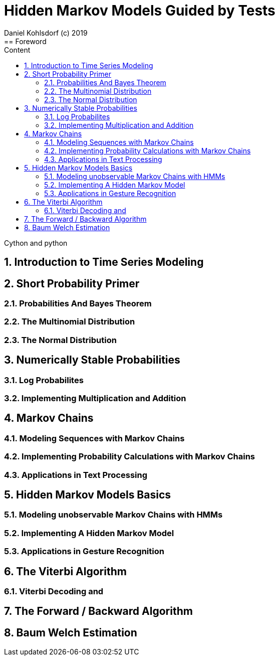 = Hidden Markov Models Guided by Tests                              
Daniel Kohlsdorf (c) 2019                                      
:sectnums:                                                          
:toc:                                                               
:toclevels: 4                                                       
:toc-title: Content                                                                                    
:description: Example AsciiDoc document                             
:keywords: AsciiDoc                                                 
:imagesdir: ./img                                                   
== Foreword

Cython and python

== Introduction to Time Series Modeling

== Short Probability Primer

=== Probabilities And Bayes Theorem

=== The Multinomial Distribution

=== The Normal Distribution

== Numerically Stable Probabilities

=== Log Probabilites

=== Implementing Multiplication and Addition

== Markov Chains

=== Modeling Sequences with Markov Chains

=== Implementing Probability Calculations with Markov Chains

=== Applications in Text Processing

== Hidden Markov Models Basics

=== Modeling unobservable Markov Chains with HMMs

=== Implementing A Hidden Markov Model

=== Applications in Gesture Recognition

== The Viterbi Algorithm

=== Viterbi Decoding and 

== The Forward / Backward Algorithm

== Baum Welch Estimation 

